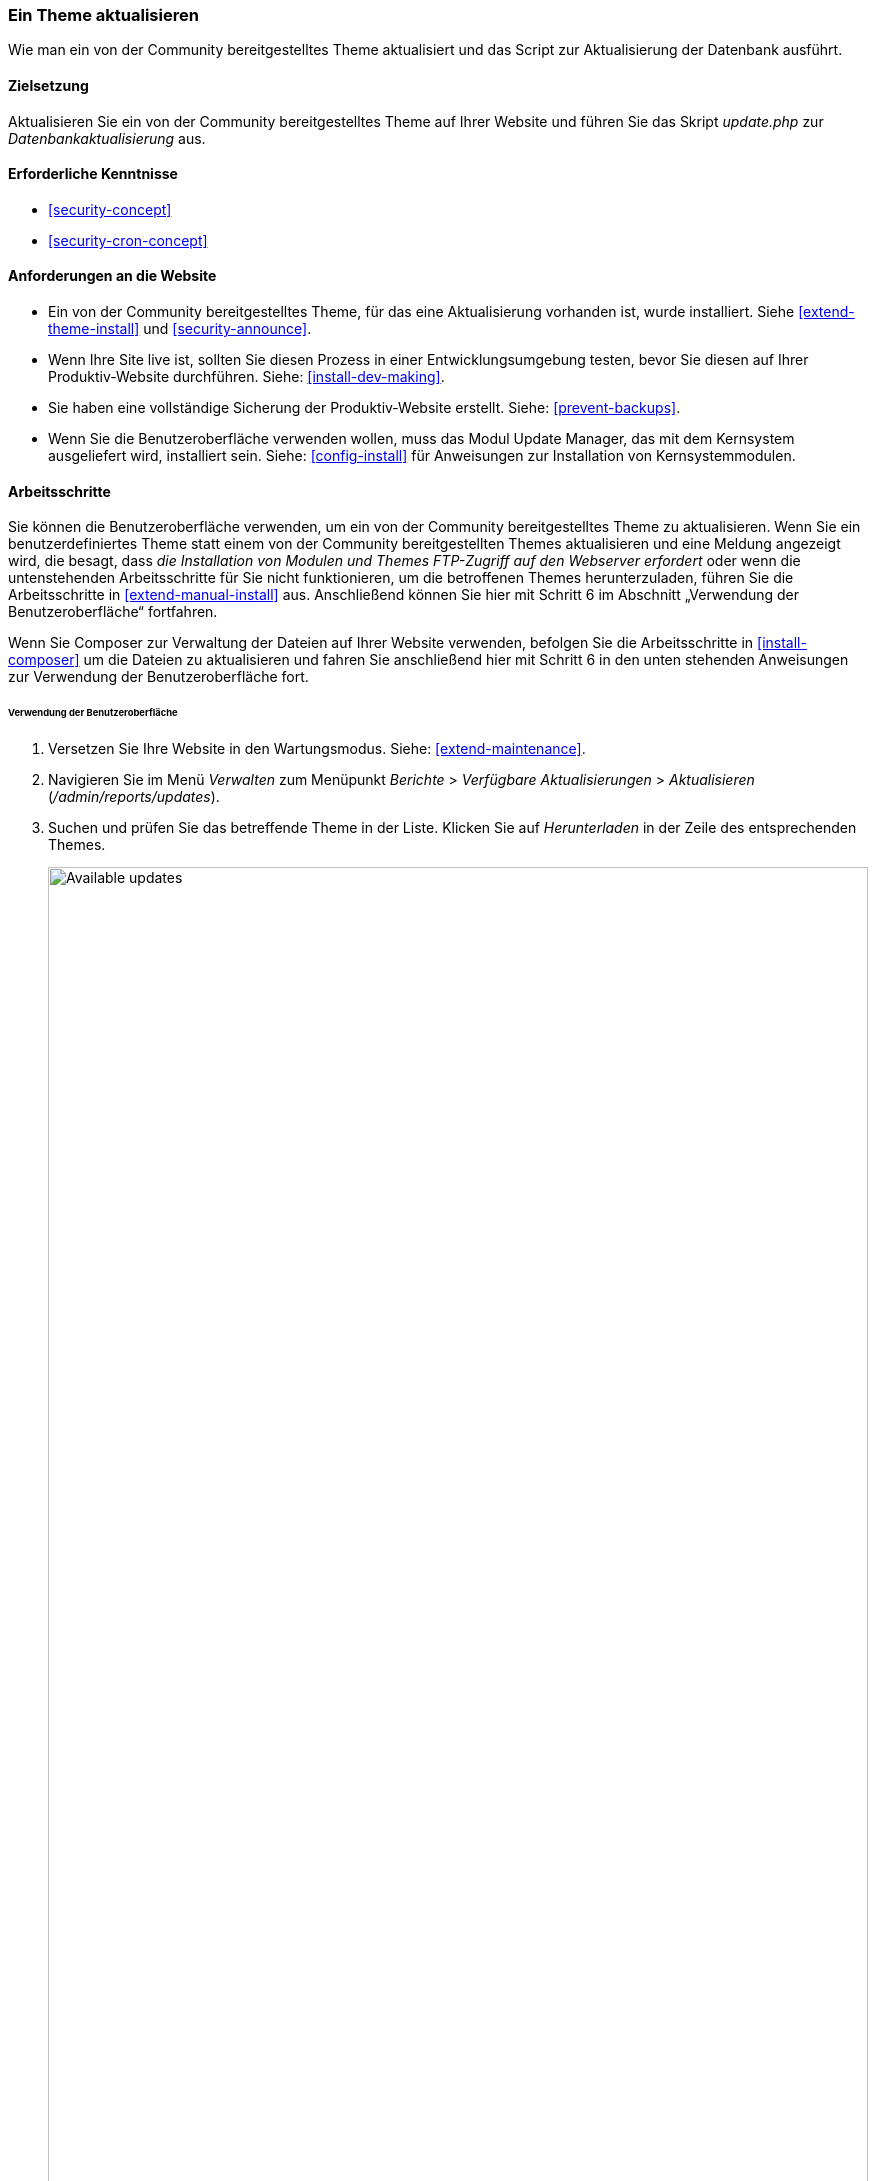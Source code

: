 [[security-update-theme]]

=== Ein Theme aktualisieren

[role="summary"]
Wie man ein von der Community bereitgestelltes Theme aktualisiert und
das Script zur Aktualisierung der Datenbank ausführt.

(((Theme,updating)))
(((Security update,applying)))
(((Contributed theme,updating)))

==== Zielsetzung

Aktualisieren Sie ein von der Community bereitgestelltes Theme auf Ihrer Website und führen Sie das Skript _update.php_ zur _Datenbankaktualisierung_ aus.

==== Erforderliche Kenntnisse

* <<security-concept>>
* <<security-cron-concept>>

==== Anforderungen an die Website

* Ein von der Community bereitgestelltes Theme, für das eine Aktualisierung vorhanden ist, wurde installiert. 
Siehe <<extend-theme-install>> und <<security-announce>>.

* Wenn Ihre Site live ist, sollten Sie diesen Prozess in einer Entwicklungsumgebung testen,
bevor Sie diesen auf Ihrer Produktiv-Website durchführen. Siehe:
<<install-dev-making>>.

* Sie haben eine vollständige Sicherung der Produktiv-Website erstellt. Siehe: <<prevent-backups>>.

* Wenn Sie die Benutzeroberfläche verwenden wollen, muss das Modul Update Manager,
das mit dem Kernsystem ausgeliefert wird, installiert sein.
Siehe: <<config-install>> für Anweisungen zur Installation von Kernsystemmodulen.

==== Arbeitsschritte

Sie können die Benutzeroberfläche verwenden, um ein von der Community bereitgestelltes Theme zu aktualisieren. Wenn Sie
ein benutzerdefiniertes Theme statt einem von der Community bereitgestellten Themes aktualisieren und eine Meldung angezeigt wird, die besagt,
dass _die Installation von Modulen und Themes FTP-Zugriff auf den Webserver erfordert_
oder wenn die untenstehenden Arbeitsschritte für Sie nicht funktionieren, um die betroffenen Themes herunterzuladen,
führen Sie die Arbeitsschritte in <<extend-manual-install>> aus. Anschließend können Sie hier mit Schritt 6
im Abschnitt „Verwendung der Benutzeroberfläche“ fortfahren.

Wenn Sie Composer zur Verwaltung der Dateien auf Ihrer Website verwenden, befolgen Sie die Arbeitsschritte
in <<install-composer>> um die Dateien zu aktualisieren und fahren Sie anschließend hier mit Schritt 6 in
 den unten stehenden Anweisungen zur Verwendung der Benutzeroberfläche fort.

====== Verwendung der Benutzeroberfläche

. Versetzen Sie Ihre Website in den Wartungsmodus. Siehe: <<extend-maintenance>>.

. Navigieren Sie im Menü _Verwalten_ zum Menüpunkt _Berichte_ >
_Verfügbare Aktualisierungen_ > _Aktualisieren_ (_/admin/reports/updates_).

. Suchen und prüfen Sie das  betreffende Theme in der Liste. Klicken Sie auf _Herunterladen_ in der Zeile des entsprechenden Themes.
+
--
// Update page for theme (admin/reports/updates/update).
image:images/security-update-theme-updates.png["Available updates",width="100%"]
--

. Klicken Sie auf _Fortsetzen_.

. Klicken Sie auf _Datenbankaktualisierung ausführen_. Wenn Sie die neuen Theme-Dateien manuell bezogen haben,
Beginnen Sie mit diesem Schritt und rufen Sie die Seite zur Datenbankaktualisierung auf, indem Sie die URL
_example.com/update.php_ in die Adresszeile Ihres Browsers  eingeben.

. Klicken Sie auf _Fortsetzen_ und führen Sie alle Aktualisierungen aus. Das Skript zur Datenbankaktualisierung wird
ausgeführt.

. Klicken Sie auf _Verwaltungsseiten_, um zum Verwaltungsbereich Ihrer
Website zurückzukehren.

. Deaktivieren Sie den Wartungsmodus auf Ihrer Website. Siehe: <<extend-maintenance>>.

. Löschen Sie den Cache. Siehe: <<prevent-cache-clear>>.


==== Vertiefen Sie Ihre Kenntnisse

* Überprüfen Sie das Protokoll der Website (<<prevent-log>>), sobald die Aktualisierungen abgeschlossen sind,
um zu prüfen, ob während des Aktualisierungsvorgangs Fehler aufgetreten sind.

* <<security-update-module>>

// ==== Verwandte Konzepte

==== Videos

// Video von Drupalize.Me.
video::https://www.youtube-nocookie.com/embed/elVnWoaQMkk[title="Ein theme aktualisieren (englisch)"]

// ==== Zusätzliche Ressourcen


*Mitwirkende*

Geschrieben von https://www.drupal.org/u/batigolix[Boris Doesborg].
Ins Deutsche übersetzt von https://www.drupal.org/u/Joachim-Namyslo[Joachim Namyslo].
